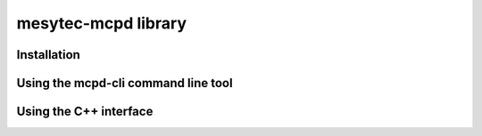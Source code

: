 
.. index:: mesytec-mcpd library

mesytec-mcpd library
##################################################

Installation
==================================================


Using the mcpd-cli command line tool
==================================================

Using the C++ interface
==================================================
